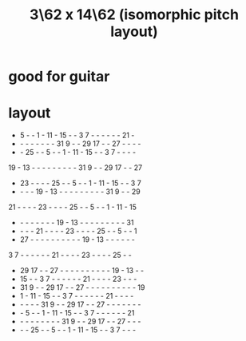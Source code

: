 :PROPERTIES:
:ID:       fc5d6b28-9d85-42cd-832e-82dbe5d51018
:END:
#+title: 3\62 x 14\62 (isomorphic pitch layout)
* good for guitar
* layout
 -  5  -  -  1  - 11  - 15  -  -  3  7  -  -  -  -  -  - 21  -
 -  -  -  -  -  -  -  - 31  9  -  - 29 17  -  - 27  -  -  -  -
 -  - 25  -  -  5  -  -  1  - 11  - 15  -  -  3  7  -  -  -  -
19  - 13  -  -  -  -  -  -  -  -  - 31  9  -  - 29 17  -  - 27
 - 23  -  -  -  - 25  -  -  5  -  -  1  - 11  - 15  -  -  3  7
 -  -  -  - 19  - 13  -  -  -  -  -  -  -  -  - 31  9  -  - 29
21  -  -  -  - 23  -  -  -  - 25  -  -  5  -  -  1  - 11  - 15
 -  -  -  -  -  -  -  - 19  - 13  -  -  -  -  -  -  -  -  - 31
 -  -  -  - 21  -  -  -  - 23  -  -  -  - 25  -  -  5  -  -  1
 - 27  -  -  -  -  -  -  -  -  -  - 19  - 13  -  -  -  -  -  -
 3  7  -  -  -  -  -  - 21  -  -  -  - 23  -  -  -  - 25  -  -
 - 29 17  -  - 27  -  -  -  -  -  -  -  -  -  - 19  - 13  -  -
 - 15  -  -  3  7  -  -  -  -  -  - 21  -  -  -  - 23  -  -  -
 - 31  9  -  - 29 17  -  - 27  -  -  -  -  -  -  -  -  -  - 19
 -  1  - 11  - 15  -  -  3  7  -  -  -  -  -  - 21  -  -  -  -
 -  -  -  -  - 31  9  -  - 29 17  -  - 27  -  -  -  -  -  -  -
 -  -  5  -  -  1  - 11  - 15  -  -  3  7  -  -  -  -  -  - 21
 -  -  -  -  -  -  -  -  - 31  9  -  - 29 17  -  - 27  -  -  -
 -  -  - 25  -  -  5  -  -  1  - 11  - 15  -  -  3  7  -  -  -
